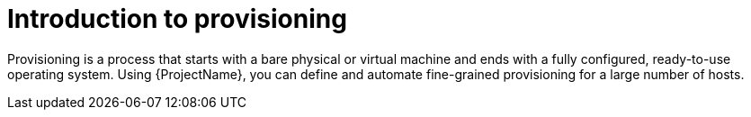 [id="Introduction_to_Provisioning_{context}"]
= Introduction to provisioning

Provisioning is a process that starts with a bare physical or virtual machine and ends with a fully configured, ready-to-use operating system.
Using {ProjectName}, you can define and automate fine-grained provisioning for a large number of hosts.

